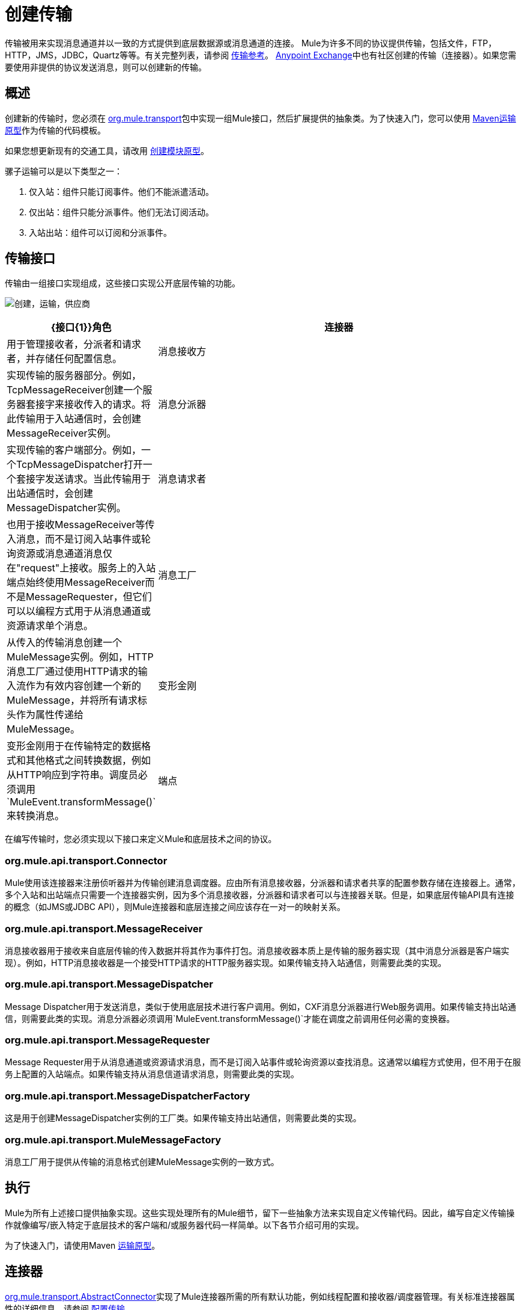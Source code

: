 = 创建传输
:keywords: customize, custom transport

传输被用来实现消息通道并以一致的方式提供到底层数据源或消息通道的连接。 Mule为许多不同的协议提供传输，包括文件，FTP，HTTP，JMS，JDBC，Quartz等等。有关完整列表，请参阅 link:/mule-user-guide/v/3.9/transports-reference[传输参考]。 https://www.anypoint.mulesoft.com/exchange/?type=connector[Anypoint Exchange]中也有社区创建的传输（连接器）。如果您需要使用非提供的协议发送消息，则可以创建新的传输。

== 概述

创建新的传输时，您必须在 link:http://www.mulesoft.org/docs/site/3.8.2/apidocs/org/mule/transport/package-summary.html[org.mule.transport]包中实现一组Mule接口，然后扩展提供的抽象类。为了快速入门，您可以使用 link:/mule-user-guide/v/3.9/transport-archetype[Maven运输原型]作为传输的代码模板。

如果您想更新现有的交通工具，请改用 link:/mule-user-guide/v/3.9/creating-module-archetypes[创建模块原型]。

骡子运输可以是以下类型之一：

. 仅入站：组件只能订阅事件。他们不能派遣活动。
. 仅出站：组件只能分派事件。他们无法订阅活动。
. 入站出站：组件可以订阅和分派事件。

== 传输接口

传输由一组接口实现组成，这些接口实现公开底层传输的功能。

image:creating-transports-providers.png[创建，运输，供应商]

[%header,cols="20a,80a"]
|===
| {接口{1}}角色
|连接器 |用于管理接收者，分派者和请求者，并存储任何配置信息。
|消息接收方 |实现传输的服务器部分。例如，TcpMessageReceiver创建一个服务器套接字来接收传入的请求。将此传输用于入站通信时，会创建MessageReceiver实例。
|消息分派器 |实现传输的客户端部分。例如，一个TcpMessageDispatcher打开一个套接字发送请求。当此传输用于出站通信时，会创建MessageDispatcher实例。
|消息请求者 |也用于接收MessageReceiver等传入消息，而不是订阅入站事件或轮询资源或消息通道消息仅在"request"上接收。服务上的入站端点始终使用MessageReceiver而不是MessageRequester，但它们可以以编程方式用于从消息通道或资源请求单个消息。
|消息工厂 |从传入的传输消息创建一个MuleMessage实例。例如，HTTP消息工厂通过使用HTTP请求的输入流作为有效内容创建一个新的MuleMessage，并将所有请求标头作为属性传递给MuleMessage。
|变形金刚 |变形金刚用于在传输特定的数据格式和其他格式之间转换数据，例如从HTTP响应到字符串。调度员必须调用`MuleEvent.transformMessage()`来转换消息。
|端点 |将消息通道或资源的使用配置为服务配置的一部分的方法。端点定义要使用的传输方式，并包括诸如主机或队列名称，要使用的过滤器和事务信息等设置。在服务上定义端点会导致Mule为正在使用的协议创建必要的传输连接器。
|===

在编写传输时，您必须实现以下接口来定义Mule和底层技术之间的协议。

===  org.mule.api.transport.Connector

Mule使用该连接器来注册侦听器并为传输创建消息调度器。应由所有消息接收器，分派器和请求者共享的配置参数存储在连接器上。通常，多个入站和出站端点只需要一个连接器实例，因为多个消息接收器，分派器和请求者可以与连接器关联。但是，如果底层传输API具有连接的概念（如JMS或JDBC API），则Mule连接器和底层连接之间应该存在一对一的映射关系。

===  org.mule.api.transport.MessageReceiver

消息接收器用于接收来自底层传输的传入数据并将其作为事件打包。消息接收器本质上是传输的服务器实现（其中消息分派器是客户端实现）。例如，HTTP消息接收器是一个接受HTTP请求的HTTP服务器实现。如果传输支持入站通信，则需要此类的实现。

===  org.mule.api.transport.MessageDispatcher

Message Dispatcher用于发送消息，类似于使用底层技术进行客户调用。例如，CXF消息分派器进行Web服务调用。如果传输支持出站通信，则需要此类的实现。消息分派器必须调用`MuleEvent.transformMessage()`才能在调度之前调用任何必需的变换器。

===  org.mule.api.transport.MessageRequester

Message Requester用于从消息通道或资源请求消息，而不是订阅入站事件或轮询资源以查找消息。这通常以编程方式使用，但不用于在服务上配置的入站端点。如果传输支持从消息信道请求消息，则需要此类的实现。

===  org.mule.api.transport.MessageDispatcherFactory

这是用于创建MessageDispatcher实例的工厂类。如果传输支持出站通信，则需要此类的实现。

===  org.mule.api.transport.MuleMessageFactory

消息工厂用于提供从传输的消息格式创建MuleMessage实例的一致方式。

== 执行

Mule为所有上述接口提供抽象实现。这些实现处理所有的Mule细节，留下一些抽象方法来实现自定义传输代码。因此，编写自定义传输操作就像编写/嵌入特定于底层技术的客户端和/或服务器代码一样简单。以下各节介绍可用的实现。

为了快速入门，请使用Maven link:/mule-user-guide/v/3.9/transport-archetype[运输原型]。

== 连接器

link:http://www.mulesoft.org/docs/site/3.8.2/apidocs/org/mule/transport/AbstractConnector.html[org.mule.transport.AbstractConnector]实现了Mule连接器所需的所有默认功能，例如线程配置和接收器/调度器管理。有关标准连接器属性的详细信息，请参阅 link:/mule-user-guide/v/3.9/configuring-a-transport[配置传输]。

您可以在连接器上设置充当默认设置的其他属性。例如，您可以设置默认使用的端点属性，除非在配置特定端点时覆盖端点属性。

有时连接器负责管理底层技术具有连接概念的传输的连接资源，例如JMS或JDBC。这些类型的连接器在Mule连接器和底层连接之间具有一对一映射。因此，如果您希望在单个Mule实例中有两个或更多物理JMS连接，则应为每个连接创建一个新连接器。

对于其他传输，Mule实例中只有一个特定协议的连接器管理所有端点连接。一个这样的例子是基于套接字的传输，例如TCP，其中每个接收器管理它自己的ServerSocket并且连接器管理多个接收器。

=== 实施方法

[%header,cols="20a,60a,20a"]
|===
|方法名称 |描述 |必需
| doInitialise（） |一旦连接器上的所有bean属性都被设置，并且可用于验证和初始化连接器的状态，则调用 |否
| doStart（） |如果有一个服务器实例或与连接器相关联的连接（如AxisServer或JMS或JDBC连接），则此方法应使资源处于启动状态。{ {2}}无
| doConnect（） |如果未在接收器/调度程序级别处理，则与基础资源建立连接。 |否
| doDisconnect（） |关闭在doConnect（）中进行的任何连接。 |否
| doStop（） |应将任何关联资源置于停止状态。 Mule自动调用stop（）方法。 |否
| doDispose（） |应该清理与连接器相关的任何打开的资源。 |否
|===

== 消息接收器

消息接收器对于每个传输都有不同的表现，但Mule提供了一些标准实现，可用于轮询资源和管理资源事务。通常有两种类型的消息接收器：轮询和基于监听器。

* 轮询接收器轮询资源，如文件系统，数据库和流。
* 基于监听器的接收器将自己注册为传输器的监听器。例子是JMS（javax.message.MessageListener）和Pop3（javax.mail.MessageCountListener）。这些基本类型可能会被处理。

下面介绍Mule提供的抽象实现。

=== 摘要消息接收器

link:http://www.mulesoft.org/docs/site/3.8.2/apidocs/org/mule/transport/AbstractMessageReceiver.html[AbstractMessageReceiver]提供路由事件的方法。扩展此类时，应设置必要的代码以将对象注册为传输的侦听器。这通常是实现监听器接口并注册的情况。

==== 实施方法

[%header,cols="20a,60a,20a"]
|===
|方法名称 |描述 |必需
| doConnect（） |应该连接底层传输，例如连接套接字或注册SOAP服务。当没有连接时，应使用此方法检查资源是否可用。例如，FileMessageReceiver检查它使用的目录是否可用且可读。即使在调用doConnect（）方法之后，MessageReceiver仍应保持“停止”状态。这意味着已经建立连接，但在调用start（）方法之前没有收到任何事件。如果接收方没有连接，则调用MessageReceiver的start（）调用doConnect（）。 |是
| doDisconnect（） |断开并整理使用doConnect（）方法分配的任何资源。此方法应使MessageReceiver处于断开状态，以便可以使用doConnect（）方法重新连接。 |是
| doStart（） |应该执行必要的操作来使接收器开始接收事件。这与doConnect（）方法不同，后者实际上建立了与传输的连接，但使MessageReceiver保持停止状态。对于基于轮询的MessageReceivers，doStart（）方法只是启动轮询线程。对于Axis消息接收者，调用SOAPService上的启动方法。执行的操作取决于正在使用的运输。通常，自定义传输不需要重写此方法。 |否
| doStop（） |应执行任何必要的操作来阻止接收方接收事件。 |否
| doDispose（） |在连接器被丢弃时调用，并应清理所有资源。当调用此方法时，doStop（）和doDisconnect（）方法将隐式调用。 |否
|===

=== 轮询消息接收器

一些运输工具会定期轮询资源，等待新的数据到达。基于 link:http://www.mulesoft.org/docs/site/3.8.2/apidocs/org/mule/transport/AbstractPollingMessageReceiver.html[AbstractPollingMessageReceiver]的轮询消息接收器实现了设置和销毁侦听线程所需的代码，并提供了以给定频率重复调用的单个方法`poll()`。设置和销毁监听线程应分别在doStart（）和doStop（）方法中进行。

==== 实施方法

[%header,cols="20a,60a,20a"]
|==========
|方法名称 |描述 |必需
| poll（） |以配置的频率重复执行。此方法应执行读取数据并将其返回所需的逻辑。返回的数据是新消息的有效负载。返回null将导致没有事件被触发。 |是
|==========

=== 事务轮询消息接收器

TransactedPollingMessageReceiver可由启用事务的传输器用于管理传入请求的轮询和事务。该接收方使用事务模板来执行事务中的请求，并且事务本身是根据接收方的端点配置创建的。此类的派生实现必须是线程安全的，因为可以同时启动多个线程以提高吞吐量。

==== 实施方法

除了标准消息接收方中的实现以外，您还为交易轮询消息接收方实现了以下方法：

[%header,cols="20a,60a,20a"]
|===
|方法名称 |描述 |必需
| getMessages（） |返回表示各个消息有效载荷的对象列表。有效载荷可以是任何类型的对象，并被发送到MuleEvent对象中的Mule服务。 |是
为`getMessages()`返回的列表中的每个对象调用| processMessage（Object） |。处理的每个对象都在自己的事务中进行管理。 |是的
|===

=== 线程管理

接收器为每个请求产生一个线程是很常见的。所有接收器线程都是使用接收器上的WorkManager分配的。 WorkManager负责执行线程中的工作单元。它有一个线程池，允许线程被重用并确保只产生预定数量的线程。

WorkManager是 link:http://www.mulesoft.org/docs/site/3.8.2/apidocs/org/mule/api/context/WorkManager.html[org.mule.api.context.WorkManager]的实现，它实际上只是 link:http://docs.oracle.com/javaee/7/api/javax/resource/spi/work/WorkManager.html[javax.resource.spi.work.WorkManager]的一个包装，并带有一些额外的生命周期方法。 link:http://www.mulesoft.org/docs/site/3.8.2/apidocs/org/mule/transport/AbstractMessageReceiver.html[AbstractMessageReceiver]上有一个`getWorkManager()`方法，您可以使用该方法获取对接收方的WorkManager的引用。工作项目（例如要在单独的线程中执行的代码）必须实现`javax.resource.spi.work.Work`。此接口扩展`java.lang.Runnable`，因此具有由WorkManager调用的`run()`方法。

使用WorkManager调度时，应该在WorkManager上调用`scheduleWork(...)`，而不是`startWork(...)`。

== 消息调度程序

消息接收器相当于传输服务器，它服务于客户端请求，而消息分派器则是客户端传输的实现。消息调度程序负责通过传输进行客户端请求，例如写入套接字或调用Web服务。 link:http://www.mulesoft.org/docs/site/3.8.2/apidocs/org/mule/transport/AbstractMessageDispatcher.html[AbstractMessageDispatcher]提供了一个很好的基础实现，留下了三个自定义MessageDispatcher实现的方法。

=== 实施方法

[%header,cols="20a,60a,20a"]
|===
|方法名称 |描述 |必需
| doSend（MuleEvent） |通过传输发送消息有效载荷。如果有来自运输工具的回应，则应从此方法返回。当端点同步运行时调用`sendEvent`方法，并且最终返回的任何响应都将传回给调用者。此方法在与请求线程相同的线程中执行。 |是
| doDispatch（MuleEvent） |在端点异步时调用，并应调用传输但不返回任何结果。如果返回结果，应该忽略它，并且如果它们的底层传输确实有异步处理的概念，那么应该调用它。此方法在与请求线程不同的线程中执行。 |是
| doConnect（） |建立与底层传输的连接，例如连接到套接字或注册SOAP服务。当没有连接时，应使用此方法检查资源是否可用。例如，`FileMessageDispatcher`检查它使用的目录是否可用且可读。即使在调用`doConnect()`方法之后，`MessageDispatcher`仍应保持“停止”状态。 |是
| doDisconnect（） |断开和整理由`doConnect()`方法分配的任何资源。此方法应将`MessageDispatcher`返回到断开连接状态，以便可以使用`doConnect()`方法重新连接它{是}}是
| doDispose（） |当Dispatcher被丢弃时调用并应清除所有打开的资源。 |否
|===

== 消息请求者

与消息接收者和调度员一样，运输的消息请求者的实现（如果它甚至适用）差别很大。摘要 link:http://www.mulesoft.org/docs/site/3.8.2/apidocs/org/mule/transport/AbstractMessageRequester.html[AbstractMessageRequester]为扩展和实现您自己的消息请求者提供了基础，并实现了路由事件的方法。尽管鉴于请求者的性质​​，请求者可以实现`doConnect`和`doDisconnect`方法，但这也可以作为`doRequest`实现的一部分来完成，它实际上取决于底层传输方式，保持连接一直打开或不能进行任意请求。

[%header,cols="20a,60a,20a"]
|===
|方法名称 |描述 |必需
| doRequest（long） |用于对传输资源进行任意请求。如果超时时间为0，则方法应该阻塞，直到收到端点上的消息。 |
| doConnect（） |应根据需要连接底层传输，例如连接到套接字..  |否
| doDisconnect（） |断开并整理使用doConnect（）方法分配的任何资源。此方法应该返回处于断开状态的MessageReceiver，以便可以使用doConnect（）方法重新连接。 |否
| doInitialise（） |在所有属性设置完成后请求者被初始化时调用。任何必需的初始化都可以在这里完成。 |否
| doStart（） |请求者启动时调用。请求者启动时所需的任何传输特定实现都应在此实现。 |否
| doStop（） |请求者停止时调用。在此请求中实现请求者停止时所需的任何特定于传输的实现。 |否
| doDispose（） |在处理请求者时调用，并清理所有打开的资源。 |否
|===

=== 线程和调度程序缓存

自定义传输不需要担心调度程序线程。除非关闭线程，否则上面列出的Dispatcher方法在它们自己的线程中执行。这由`AbstractMessageDispatcher`进行管理。

当对调度程序发出请求时，会从`AbstractConnector`上的调度程序缓存中查找它。高速缓存由被分派到的端点进行键控。如果找不到调度程序，则使用`MessageDispatcherFactory`创建调度程序，然后将其存储在缓存中供以后使用。

=== 消息工厂

消息工厂将来自底层传输格式的消息转换为MuleMessage。几乎所有的消息传递协议都有消息负载和标题属性的概念。消息工厂提取该有效载荷并可选择将传输消息的所有属性复制到MuleMessage中。可以查询由消息工厂创建的MuleMessage的底层传输消息的属性。例如：

[source, code, linenums]
----
//JMS message ID
String id = (String)message.getProperty("JMSMssageID");
 
//HTTP content length
int contentLength = message.getIntProperty("Content-Length");
----

请注意，属性名称使用与底层传输所使用的名称相同的名称; `Content-Length`是一个标准的HTTP标头名称，`JMSMessageID`是`javax.jms.Message`界面上等价的bean属性名称。

消息工厂应该扩展 link:http://www.mulesoft.org/docs/site/3.8.2/apidocs/org/mule/transport/AbstractMuleMessageFactory.html[org.mule.transport.AbstractMuleMessageFactory]，它实现了org.mule.api.transport.MuleMessageFactory接口所需的许多常用方法。

==== 实施方法

[%header,cols="20a,60a,20a"]
|===
|方法名称 |描述 |必需
| extractPayload（） |按原样返回消息有效载荷。 |是
| addProperties（） |将传输消息的所有属性复制到作为参数传递的DefaultMuleMessage实例中。 |否
| addAttachments（） |将传输消息的所有附件复制到作为参数 |传递的DefaultMuleMessage实例中否
|===

== 服务描述符

每个传输都有一个服务描述符，描述了用于构建传输的类。有关完整信息，请参阅 link:/mule-user-guide/v/3.9/transport-service-descriptors[运输服务描述符]。

== 编码标准

以下是创建传输时使用的编码标准。

== 包结构

所有Mule运输都有类似的包装结构。他们遵循以下惯例：

[source]
----
org.mule.transport.<protocol>
----

协议是传输协议标识符，如'tcp'或'soap'。任何用于运输的变压器和过滤器都存储在主包装的“变压器”或“过滤器”包装中。请注意，如果传输对于给定协议有多个实现（例如SOAP协议的Axis和CXF实现），则包名称应该是协议，例如`soap`而不是`axis`或`cxf`。

=== 国际

您的传输实现中使用的任何异常消息都应存储在资源包中，以便它们可以是 link:/mule-user-guide/v/3.9/internationalizing-strings[国际]。消息包是一个标准的Java属性文件，必须位于：

[source]
----
META-INF/services/org/mule/i18n/<protocol>-messages.properties
----

